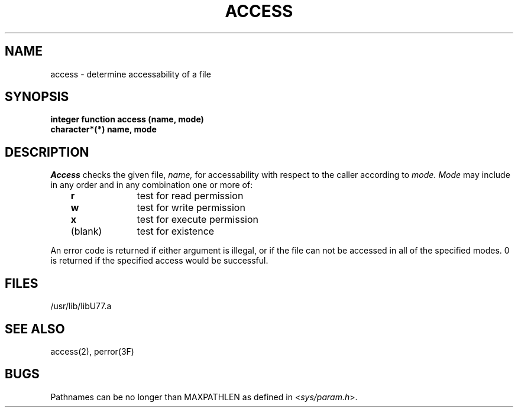 .\" Copyright (c) 1983 Regents of the University of California.
.\" All rights reserved.  The Berkeley software License Agreement
.\" specifies the terms and conditions for redistribution.
.\"
.\"	@(#)access.3	6.1 (Berkeley) 5/15/85
.\"
.TH ACCESS 3F ""
.UC 5
.SH NAME
access \- determine accessability of a file
.SH SYNOPSIS
.B integer function access (name, mode)
.br
.B character*(*) name, mode
.SH DESCRIPTION
.I Access
checks the given file,
.I name,
for accessability with respect to the caller according to
.I mode.
.I Mode
may include in any order and in any combination one or more of:
.LP
.nf
.ta 1i 2i
	   \fBr\fR	test for read permission
	   \fBw\fR	test for write permission
	   \fBx\fR	test for execute permission
	(blank)	test for existence
.DT
.fi
.PP
An error code is returned if either argument is illegal, or if the file
can not be accessed in all of the specified modes.
0 is returned if the specified access would be successful.
.SH FILES
.ie \nM /usr/ucb/lib/libU77.a
.el /usr/lib/libU77.a
.SH "SEE ALSO"
access(2), perror(3F)
.SH BUGS
Pathnames can be no longer than MAXPATHLEN as defined in
.RI < sys/param.h >.
